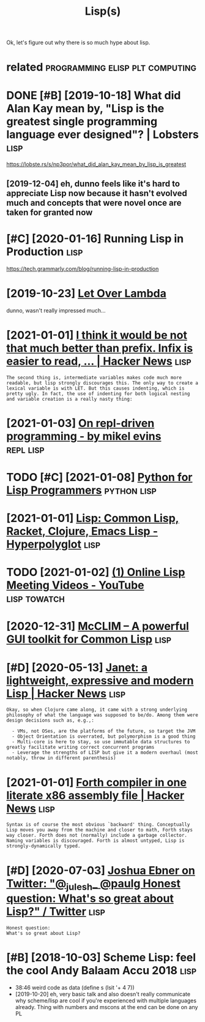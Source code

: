 #+TITLE: Lisp(s)
#+logseq_title: lisp
#+filetags: lisp

Ok, let's figure out why there is so much hype about lisp.

* related                                   :programming:elisp:plt:computing:
:PROPERTIES:
:ID:       rltd
:END:

* DONE [#B] [2019-10-18] What did Alan Kay mean by, "Lisp is the greatest single programming language ever designed"? | Lobsters :lisp:
:PROPERTIES:
:ID:       whtddlnkymnbylspsthgrtstsprgrmmnglnggvrdsgndlbstrs
:END:
https://lobste.rs/s/np3por/what_did_alan_kay_mean_by_lisp_is_greatest
** [2019-12-04] eh, dunno feels like it's hard to appreciate Lisp now because it hasn't evolved much and concepts that were novel once are taken for granted now
:PROPERTIES:
:ID:       hdnnflslktshrdtpprctlspnwtsthtwrnvlncrtknfrgrntdnw
:END:

* [#C] [2020-01-16] Running Lisp in Production                         :lisp:
:PROPERTIES:
:ID:       rnnnglspnprdctn
:END:
https://tech.grammarly.com/blog/running-lisp-in-production
* [2019-10-23] [[https://letoverlambda.com/textmode.cl/guest/chap5.html][Let Over Lambda]]
:PROPERTIES:
:ID:       sltvrlmbdcmtxtmdclgstchphtmlltvrlmbd
:END:
dunno, wasn't really impressed much...
* [2021-01-01] [[https://news.ycombinator.com/item?id=5227258][I think it would be not that much better than prefix. Infix is easier to read, ... | Hacker News]] :lisp:
:PROPERTIES:
:ID:       snwsycmbntrcmtmdthnktwldbtrthnprfxnfxssrtrdhckrnws
:END:
: The second thing is, intermediate variables makes code much more readable, but lisp strongly discourages this. The only way to create a lexical variable is with LET. But this causes indenting, which is pretty ugly. In fact, the use of indenting for both logical nesting and variable creation is a really nasty thing:
* [2021-01-03] [[https://mikelevins.github.io/posts/2020-12-18-repl-driven/][On repl-driven programming - by mikel evins]] :repl:lisp:
:PROPERTIES:
:ID:       smklvnsgthbpstsrpldrvnnrpldrvnprgrmmngbymklvns
:END:
* TODO [#C] [2021-01-08] [[https://norvig.com/python-lisp.html][Python for Lisp Programmers]] :python:lisp:
:PROPERTIES:
:ID:       snrvgcmpythnlsphtmlpythnfrlspprgrmmrs
:END:

* [2021-01-01] [[https://hyperpolyglot.org/lisp][Lisp: Common Lisp, Racket, Clojure, Emacs Lisp - Hyperpolyglot]] :lisp:
:PROPERTIES:
:ID:       shyprplygltrglsplspcmmnlsprcktcljrmcslsphyprplyglt
:END:

* TODO [2021-01-02] [[https://www.youtube.com/playlist?list=PLgq_B39Y_kKD9_sdCeE5SufaeAtbYPv80][(1) Online Lisp Meeting Videos - YouTube]] :lisp:towatch:
:PROPERTIES:
:ID:       swwwytbcmplylstlstplgqbykdcsftbypvnlnlspmtngvdsytb
:END:
* [2020-12-31] [[https://common-lisp.net/project/mcclim/excite.html][McCLIM – A powerful GUI toolkit for Common Lisp]] :lisp:
:PROPERTIES:
:ID:       scmmnlspntprjctmcclmxcthtlmcclmpwrflgtlktfrcmmnlsp
:END:

* [#D] [2020-05-13] [[https://news.ycombinator.com/item?id=23164614][Janet: a lightweight, expressive and modern Lisp | Hacker News]] :lisp:
:PROPERTIES:
:ID:       snwsycmbntrcmtmdjntlghtwghtxprssvndmdrnlsphckrnws
:END:
: Okay, so when Clojure came along, it came with a strong underlying philosophy of what the language was supposed to be/do. Among them were design decisions such as, e.g.,:
: 
:   - VMs, not OSes, are the platforms of the future, so target the JVM
:   - Object Orientation is overrated, but polymorphism is a good thing
:   - Multi-core is here to stay, so use immutable data structures to greatly facilitate writing correct concurrent programs
:   - Leverage the strengths of LISP but give it a modern overhaul (most notably, throw in different parenthesis)
* [2021-01-01] [[https://news.ycombinator.com/item?id=942684][Forth compiler in one literate x86 assembly file | Hacker News]] :lisp:
:PROPERTIES:
:ID:       snwsycmbntrcmtmdfrthcmplrnnltrtxssmblyflhckrnws
:END:
: Syntax is of course the most obvious `backward' thing. Conceptually Lisp moves you away from the machine and closer to math, Forth stays way closer. Forth does not (normally) include a garbage collector. Naming variables is discouraged. Forth is almost untyped, Lisp is strongly-dynamically typed. 
* [#D] [2020-07-03] [[https://twitter.com/Josh_Ebner/status/1278733040181817345][Joshua Ebner on Twitter: "@_julesh_ @paulg Honest question: What's so great about Lisp?" / Twitter]] :lisp:
:PROPERTIES:
:ID:       stwttrcmjshbnrsttsjshbnrnnstqstnwhtssgrtbtlsptwttr
:END:
: Honest question:
: What's so great about Lisp?
* [#B] [2018-10-03] Scheme Lisp: feel the cool Andy Balaam Accu 2018   :lisp:
:PROPERTIES:
:ID:       schmlspflthclndyblmcc
:END:
- 38:46 weird code as data (define s (lsit '+ 4 7))
- [2019-10-20] eh, very basic talk and also doesn't really communicate why scheme/lisp are cool if you're experienced with multiple languages already. Thing with numbers and mscons at the end can be done on any PL
